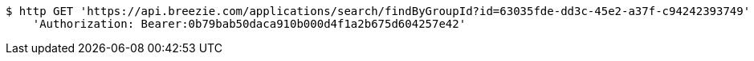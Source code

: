[source,bash]
----
$ http GET 'https://api.breezie.com/applications/search/findByGroupId?id=63035fde-dd3c-45e2-a37f-c94242393749' \
    'Authorization: Bearer:0b79bab50daca910b000d4f1a2b675d604257e42'
----